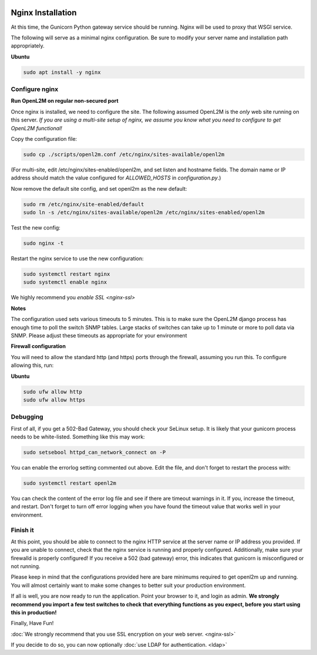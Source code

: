 .. image:: ../_static/openl2m_logo.png

==================
Nginx Installation
==================
At this time, the Gunicorn Python gateway service should be running. Nginx will be used to proxy that WSGI service.

The following will serve as a minimal nginx configuration.
Be sure to modify your server name and installation path appropriately.

**Ubuntu**

.. code-block:: bash

  sudo apt install -y nginx


Configure nginx
---------------

**Run OpenL2M on regular non-secured port**

Once nginx is installed, we need to configure the site. The following assumed OpenL2M is the *only* web site running on this server.
*If you are using a multi-site setup of nginx, we assume you know what you need to configure to get OpenL2M functional!*

Copy the configuration file:

.. code-block:: bash

  sudo cp ./scripts/openl2m.conf /etc/nginx/sites-available/openl2m


(For multi-site, edit /etc/nginx/sites-enabled/openl2m, and set listen and hostname fields. The domain name or IP address should match the value configured for `ALLOWED_HOSTS` in `configuration.py`.)


Now remove the default site config, and set openl2m as the new default:

.. code-block:: bash

  sudo rm /etc/nginx/site-enabled/default
  sudo ln -s /etc/nginx/sites-available/openl2m /etc/nginx/sites-enabled/openl2m


Test the new config:

.. code-block:: bash

  sudo nginx -t


Restart the nginx service to use the new configuration:

.. code-block:: bash

  sudo systemctl restart nginx
  sudo systemctl enable nginx


We highly recommend you `enable SSL <nginx-ssl>`

**Notes**

The configuration used sets various timeouts to 5 minutes.
This is to make sure the OpenL2M django process has enough time to poll the switch SNMP tables.
Large stacks of switches can take up to 1 minute or more to poll data via SNMP.
Please adjust these timeouts as appropriate for your environment


**Firewall configuration**

You will need to allow the standard http (and https) ports through the firewall, assuming you run this.
To configure allowing this, run:

**Ubuntu**

.. code-block:: bash

  sudo ufw allow http
  sudo ufw allow https


Debugging
---------

First of all, if you get a 502-Bad Gateway, you should check your SeLinux setup. It is likely that
your gunicorn process needs to be white-listed. Something like this may work:

.. code-block:: bash

  sudo setsebool httpd_can_network_connect on -P

You can enable the errorlog setting commented out above. Edit the file,
and don't forget to restart the process with:

.. code-block:: bash

  sudo systemctl restart openl2m

You can check the content of the error log file and see if there are timeout warnings in it.
If you, increase the timeout, and restart. Don't forget to turn off error logging when you have
found the timeout value that works well in your environment.


Finish it
---------

At this point, you should be able to connect to the nginx HTTP service at the server name or IP address you provided.
If you are unable to connect, check that the nginx service is running and properly configured.
Additionally,  make sure your firewalld is properly configured!
If you receive a 502 (bad gateway) error, this indicates that gunicorn is misconfigured or not running.

Please keep in mind that the configurations provided here are bare minimums required to get openl2m up and running.
You will almost certainly want to make some changes to better suit your production environment.

If all is well, you are now ready to run the application. Point your browser to it,
and login as admin. **We strongly recommend you import a few test switches to
check that everything functions as you expect, before you start using this in production!**

Finally, Have Fun!

:doc:`We strongly recommend that you use SSL encryption on your web server. <nginx-ssl>`

If you decide to do so, you can now optionally :doc:`use LDAP for authentication. <ldap>`

